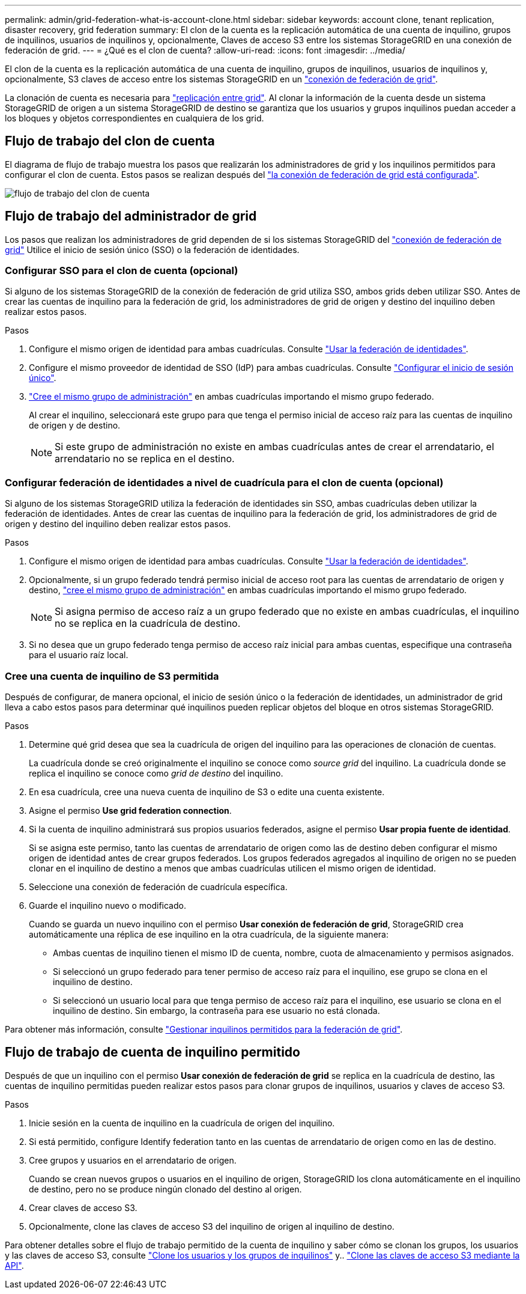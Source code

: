 ---
permalink: admin/grid-federation-what-is-account-clone.html 
sidebar: sidebar 
keywords: account clone, tenant replication, disaster recovery, grid federation 
summary: El clon de la cuenta es la replicación automática de una cuenta de inquilino, grupos de inquilinos, usuarios de inquilinos y, opcionalmente, Claves de acceso S3 entre los sistemas StorageGRID en una conexión de federación de grid. 
---
= ¿Qué es el clon de cuenta?
:allow-uri-read: 
:icons: font
:imagesdir: ../media/


[role="lead"]
El clon de la cuenta es la replicación automática de una cuenta de inquilino, grupos de inquilinos, usuarios de inquilinos y, opcionalmente, S3 claves de acceso entre los sistemas StorageGRID en un link:grid-federation-overview.html["conexión de federación de grid"].

La clonación de cuenta es necesaria para link:grid-federation-what-is-cross-grid-replication.html["replicación entre grid"]. Al clonar la información de la cuenta desde un sistema StorageGRID de origen a un sistema StorageGRID de destino se garantiza que los usuarios y grupos inquilinos puedan acceder a los bloques y objetos correspondientes en cualquiera de los grid.



== Flujo de trabajo del clon de cuenta

El diagrama de flujo de trabajo muestra los pasos que realizarán los administradores de grid y los inquilinos permitidos para configurar el clon de cuenta. Estos pasos se realizan después del link:grid-federation-create-connection.html["la conexión de federación de grid está configurada"].

image::../media/grid-federation-account-clone-workflow.png[flujo de trabajo del clon de cuenta]



== Flujo de trabajo del administrador de grid

Los pasos que realizan los administradores de grid dependen de si los sistemas StorageGRID del link:grid-federation-overview.html["conexión de federación de grid"] Utilice el inicio de sesión único (SSO) o la federación de identidades.



=== [[account-clone-sso]]Configurar SSO para el clon de cuenta (opcional)

Si alguno de los sistemas StorageGRID de la conexión de federación de grid utiliza SSO, ambos grids deben utilizar SSO. Antes de crear las cuentas de inquilino para la federación de grid, los administradores de grid de origen y destino del inquilino deben realizar estos pasos.

.Pasos
. Configure el mismo origen de identidad para ambas cuadrículas. Consulte link:using-identity-federation.html["Usar la federación de identidades"].
. Configure el mismo proveedor de identidad de SSO (IdP) para ambas cuadrículas. Consulte link:configuring-sso.html["Configurar el inicio de sesión único"].
. link:managing-admin-groups.html["Cree el mismo grupo de administración"] en ambas cuadrículas importando el mismo grupo federado.
+
Al crear el inquilino, seleccionará este grupo para que tenga el permiso inicial de acceso raíz para las cuentas de inquilino de origen y de destino.

+

NOTE: Si este grupo de administración no existe en ambas cuadrículas antes de crear el arrendatario, el arrendatario no se replica en el destino.





=== [[account-clone-identity-federation]]Configurar federación de identidades a nivel de cuadrícula para el clon de cuenta (opcional)

Si alguno de los sistemas StorageGRID utiliza la federación de identidades sin SSO, ambas cuadrículas deben utilizar la federación de identidades. Antes de crear las cuentas de inquilino para la federación de grid, los administradores de grid de origen y destino del inquilino deben realizar estos pasos.

.Pasos
. Configure el mismo origen de identidad para ambas cuadrículas. Consulte link:using-identity-federation.html["Usar la federación de identidades"].
. Opcionalmente, si un grupo federado tendrá permiso inicial de acceso root para las cuentas de arrendatario de origen y destino, link:managing-admin-groups.html["cree el mismo grupo de administración"] en ambas cuadrículas importando el mismo grupo federado.
+

NOTE: Si asigna permiso de acceso raíz a un grupo federado que no existe en ambas cuadrículas, el inquilino no se replica en la cuadrícula de destino.

. Si no desea que un grupo federado tenga permiso de acceso raíz inicial para ambas cuentas, especifique una contraseña para el usuario raíz local.




=== Cree una cuenta de inquilino de S3 permitida

Después de configurar, de manera opcional, el inicio de sesión único o la federación de identidades, un administrador de grid lleva a cabo estos pasos para determinar qué inquilinos pueden replicar objetos del bloque en otros sistemas StorageGRID.

.Pasos
. Determine qué grid desea que sea la cuadrícula de origen del inquilino para las operaciones de clonación de cuentas.
+
La cuadrícula donde se creó originalmente el inquilino se conoce como _source grid_ del inquilino. La cuadrícula donde se replica el inquilino se conoce como _grid de destino_ del inquilino.

. En esa cuadrícula, cree una nueva cuenta de inquilino de S3 o edite una cuenta existente.
. Asigne el permiso *Use grid federation connection*.
. Si la cuenta de inquilino administrará sus propios usuarios federados, asigne el permiso *Usar propia fuente de identidad*.
+
Si se asigna este permiso, tanto las cuentas de arrendatario de origen como las de destino deben configurar el mismo origen de identidad antes de crear grupos federados. Los grupos federados agregados al inquilino de origen no se pueden clonar en el inquilino de destino a menos que ambas cuadrículas utilicen el mismo origen de identidad.

. Seleccione una conexión de federación de cuadrícula específica.
. Guarde el inquilino nuevo o modificado.
+
Cuando se guarda un nuevo inquilino con el permiso *Usar conexión de federación de grid*, StorageGRID crea automáticamente una réplica de ese inquilino en la otra cuadrícula, de la siguiente manera:

+
** Ambas cuentas de inquilino tienen el mismo ID de cuenta, nombre, cuota de almacenamiento y permisos asignados.
** Si seleccionó un grupo federado para tener permiso de acceso raíz para el inquilino, ese grupo se clona en el inquilino de destino.
** Si seleccionó un usuario local para que tenga permiso de acceso raíz para el inquilino, ese usuario se clona en el inquilino de destino. Sin embargo, la contraseña para ese usuario no está clonada.




Para obtener más información, consulte
link:grid-federation-manage-tenants.html["Gestionar inquilinos permitidos para la federación de grid"].



== Flujo de trabajo de cuenta de inquilino permitido

Después de que un inquilino con el permiso *Usar conexión de federación de grid* se replica en la cuadrícula de destino, las cuentas de inquilino permitidas pueden realizar estos pasos para clonar grupos de inquilinos, usuarios y claves de acceso S3.

.Pasos
. Inicie sesión en la cuenta de inquilino en la cuadrícula de origen del inquilino.
. Si está permitido, configure Identify federation tanto en las cuentas de arrendatario de origen como en las de destino.
. Cree grupos y usuarios en el arrendatario de origen.
+
Cuando se crean nuevos grupos o usuarios en el inquilino de origen, StorageGRID los clona automáticamente en el inquilino de destino, pero no se produce ningún clonado del destino al origen.

. Crear claves de acceso S3.
. Opcionalmente, clone las claves de acceso S3 del inquilino de origen al inquilino de destino.


Para obtener detalles sobre el flujo de trabajo permitido de la cuenta de inquilino y saber cómo se clonan los grupos, los usuarios y las claves de acceso S3, consulte link:../tenant/grid-federation-account-clone.html["Clone los usuarios y los grupos de inquilinos"] y.. link:../tenant/grid-federation-clone-keys-with-api.html["Clone las claves de acceso S3 mediante la API"].
